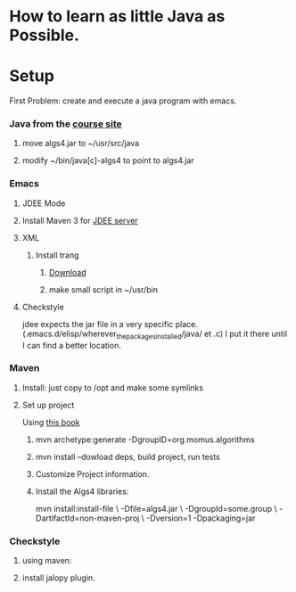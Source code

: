 * How to learn as little Java as Possible.
  
* Setup
  First Problem: create and execute a java program with emacs.
*** Java from the [[http://algs4.cs.princeton.edu/linux/][course site]]
***** move algs4.jar to ~/usr/src/java
***** modify ~/bin/java[c]-algs4 to point to algs4.jar
*** Emacs
***** JDEE Mode
***** Install Maven 3 for [[https://github.com/jdee-emacs/jdee-server][JDEE server]]
***** XML
******* Install trang
********* [[https://code.google.com/archive/p/jing-trang/downloads][Download]]
********* make small script in ~/usr/bin
***** Checkstyle
      jdee expects the jar file in a very specific
      place. (.emacs.d/elisp/wherever_the_packages_installed/java/ et
      .c) I put it there until I can find a better location.
*** Maven
***** Install: just copy to /opt and make some symlinks
***** Set up project
      Using [[http://books.sonatype.com/mvnex-book/reference/simple-project-sect-create-simple.html][this book]]
******* mvn archetype:generate -DgroupID=org.momus.algorithms
******* mvn install --dowload deps, build project, run tests
******* Customize Project information.
******* Install the Algs4 libraries:
	mvn install:install-file \
	-Dfile=algs4.jar \
	-DgroupId=some.group \
	-DartifactId=non-maven-proj \
	-Dversion=1 -Dpackaging=jar
*** Checkstyle
***** using maven:
***** install jalopy plugin.
* 

  
